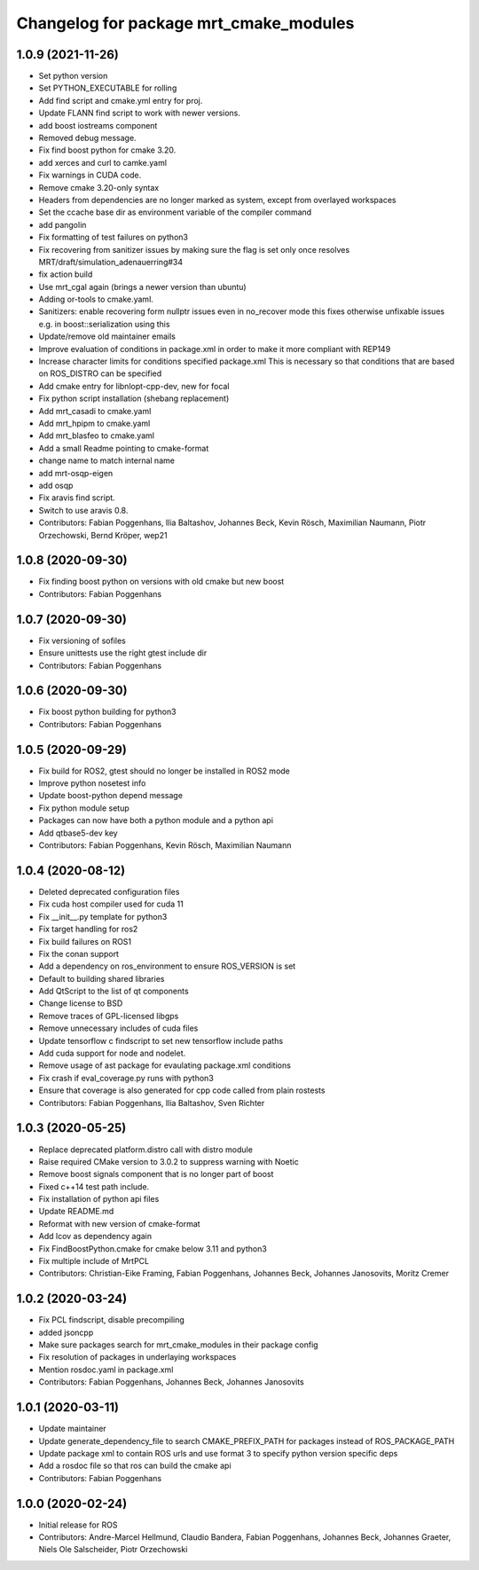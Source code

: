 ^^^^^^^^^^^^^^^^^^^^^^^^^^^^^^^^^^^^^^^
Changelog for package mrt_cmake_modules
^^^^^^^^^^^^^^^^^^^^^^^^^^^^^^^^^^^^^^^

1.0.9 (2021-11-26)
------------------
* Set python version
* Set PYTHON_EXECUTABLE for rolling
* Add find script and cmake.yml entry for proj.
* Update FLANN find script to work with newer versions.
* add boost iostreams component
* Removed debug message.
* Fix find boost python for cmake 3.20.
* add xerces and curl to camke.yaml
* Fix warnings in CUDA code.
* Remove cmake 3.20-only syntax
* Headers from dependencies are no longer marked as system, except from overlayed workspaces
* Set the ccache base dir as environment variable of the compiler command
* add pangolin
* Fix formatting of test failures on python3
* Fix recovering from sanitizer issues by making sure the flag is set only once
  resolves MRT/draft/simulation_adenauerring#34
* fix action build
* Use mrt_cgal again (brings a newer version than ubuntu)
* Adding or-tools to cmake.yaml.
* Sanitizers: enable recovering form nullptr issues even in no_recover mode
  this fixes otherwise unfixable issues e.g. in boost::serialization using this
* Update/remove old maintainer emails
* Improve evaluation of conditions in package.xml
  in order to make it more compliant with REP149
* Increase character limits for conditions specified package.xml
  This is necessary so that conditions that are based on ROS_DISTRO can be specified
* Add cmake entry for libnlopt-cpp-dev, new for focal
* Fix python script installation
  (shebang replacement)
* Add mrt_casadi to cmake.yaml
* Add mrt_hpipm to cmake.yaml
* Add mrt_blasfeo to cmake.yaml
* Add a small Readme pointing to cmake-format
* change name to match internal name
* add mrt-osqp-eigen
* add osqp
* Fix aravis find script.
* Switch to use aravis 0.8.
* Contributors: Fabian Poggenhans, Ilia Baltashov, Johannes Beck, Kevin Rösch, Maximilian Naumann, Piotr Orzechowski, Bernd Kröper, wep21

1.0.8 (2020-09-30)
------------------
* Fix finding boost python on versions with old cmake but new boost
* Contributors: Fabian Poggenhans

1.0.7 (2020-09-30)
------------------
* Fix versioning of sofiles
* Ensure unittests use the right gtest include dir
* Contributors: Fabian Poggenhans

1.0.6 (2020-09-30)
------------------
* Fix boost python building for python3
* Contributors: Fabian Poggenhans

1.0.5 (2020-09-29)
------------------
* Fix build for ROS2, gtest should no longer be installed in ROS2 mode
* Improve python nosetest info
* Update boost-python depend message
* Fix python module setup
* Packages can now have both a python module and a python api
* Add qtbase5-dev key
* Contributors: Fabian Poggenhans, Kevin Rösch, Maximilian Naumann

1.0.4 (2020-08-12)
------------------
* Deleted deprecated configuration files
* Fix cuda host compiler used for cuda 11
* Fix __init__.py template for python3
* Fix target handling for ros2
* Fix build failures on ROS1
* Fix the conan support
* Add a dependency on ros_environment to ensure ROS_VERSION is set
* Default to building shared libraries
* Add QtScript to the list of qt components
* Change license to BSD
* Remove traces of GPL-licensed libgps
* Remove unnecessary includes of cuda files
* Update tensorflow c findscript to set new tensorflow include paths
* Add cuda support for node and nodelet.
* Remove usage of ast package for evaulating package.xml conditions
* Fix crash if eval_coverage.py runs with python3
* Ensure that coverage is also generated for cpp code called from plain rostests
* Contributors: Fabian Poggenhans, Ilia Baltashov, Sven Richter

1.0.3 (2020-05-25)
------------------
* Replace deprecated platform.distro call with distro module
* Raise required CMake version to 3.0.2 to suppress warning with Noetic
* Remove boost signals component that is no longer part of boost
* Fixed c++14 test path include.
* Fix installation of python api files
* Update README.md
* Reformat with new version of cmake-format
* Add lcov as dependency again
* Fix FindBoostPython.cmake for cmake below 3.11 and python3
* Fix multiple include of MrtPCL
* Contributors: Christian-Eike Framing, Fabian Poggenhans, Johannes Beck, Johannes Janosovits, Moritz Cremer

1.0.2 (2020-03-24)
------------------
* Fix PCL findscript, disable precompiling
* added jsoncpp
* Make sure packages search for mrt_cmake_modules in their package config
* Fix resolution of packages in underlaying workspaces
* Mention rosdoc.yaml in package.xml
* Contributors: Fabian Poggenhans, Johannes Beck, Johannes Janosovits

1.0.1 (2020-03-11)
------------------
* Update maintainer
* Update generate_dependency_file to search CMAKE_PREFIX_PATH for packages instead of ROS_PACKAGE_PATH
* Update package xml to contain ROS urls and use format 3 to specify python version specific deps
* Add a rosdoc file so that ros can build the cmake api
* Contributors: Fabian Poggenhans

1.0.0 (2020-02-24)
------------------
* Initial release for ROS
* Contributors: Andre-Marcel Hellmund, Claudio Bandera, Fabian Poggenhans, Johannes Beck, Johannes Graeter, Niels Ole Salscheider, Piotr Orzechowski
